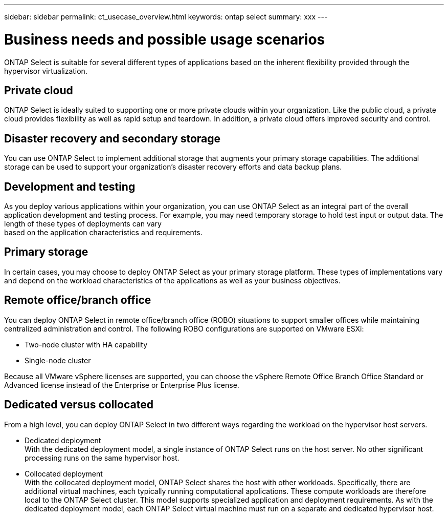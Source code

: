 ---
sidebar: sidebar
permalink: ct_usecase_overview.html
keywords: ontap select
summary: xxx
---

= Business needs and possible usage scenarios
:hardbreaks:
:nofooter:
:icons: font
:linkattrs:
:imagesdir: ./media/

[.lead]
ONTAP Select is suitable for several different types of applications based on the inherent flexibility provided through the hypervisor virtualization.

== Private cloud

ONTAP Select is ideally suited to supporting one or more private clouds within your organization. Like the public cloud, a private cloud provides flexibility as well as rapid setup and teardown. In addition, a private cloud offers improved security and control.

== Disaster recovery and secondary storage

You can use ONTAP Select to implement additional storage that augments your primary storage capabilities. The additional storage can be used to support your organization’s disaster recovery efforts and data backup plans.

== Development and testing

As you deploy various applications within your organization, you can use ONTAP Select as an integral part of the overall application development and testing process. For example, you may need temporary storage to hold test input or output data. The length of these types of deployments can vary
based on the application characteristics and requirements.

== Primary storage

In certain cases, you may choose to deploy ONTAP Select as your primary storage platform. These types of implementations vary and depend on the workload characteristics of the applications as well as your business objectives.

== Remote office/branch office

You can deploy ONTAP Select in remote office/branch office (ROBO) situations to support smaller offices while maintaining centralized administration and control. The following ROBO configurations are supported on VMware ESXi:

* Two-node cluster with HA capability

* Single-node cluster

Because all VMware vSphere licenses are supported, you can choose the vSphere Remote Office Branch Office Standard or Advanced license instead of the Enterprise or Enterprise Plus license.

== Dedicated versus collocated

From a high level, you can deploy ONTAP Select in two different ways regarding the workload on the hypervisor host servers.

* Dedicated deployment
With the dedicated deployment model, a single instance of ONTAP Select runs on the host server. No other significant processing runs on the same hypervisor host.

* Collocated deployment
With the collocated deployment model, ONTAP Select shares the host with other workloads. Specifically, there are additional virtual machines, each typically running computational applications. These compute workloads are therefore local to the ONTAP Select cluster. This model supports specialized application and deployment requirements. As with the dedicated deployment model, each ONTAP Select virtual machine must run on a separate and dedicated hypervisor host.
